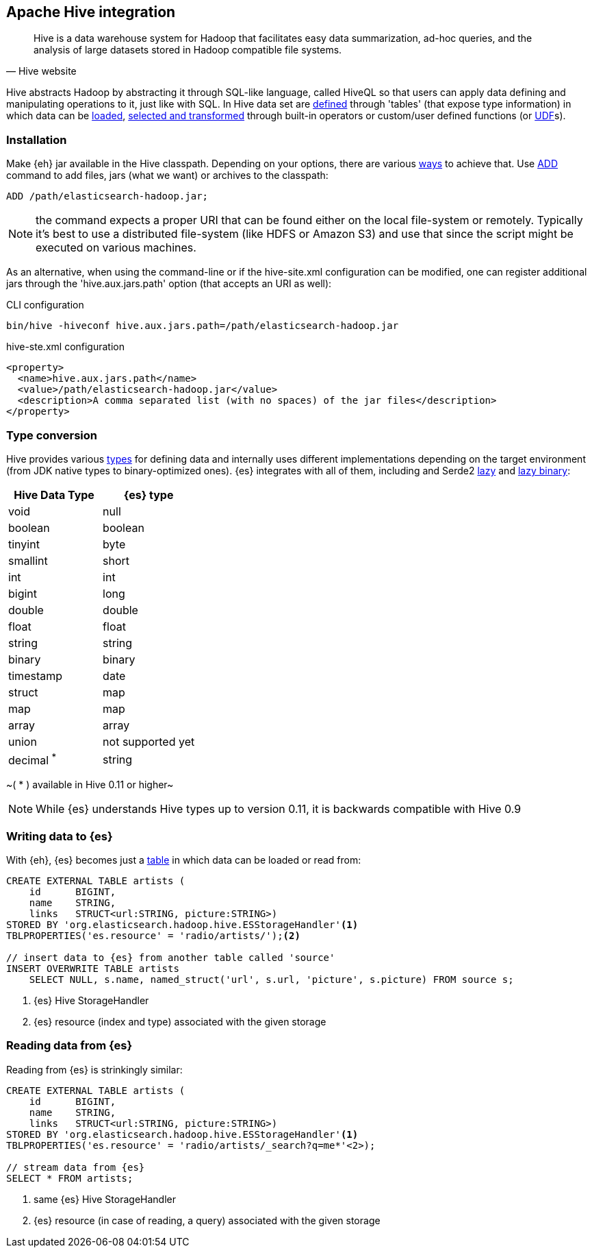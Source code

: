 [[hive]]
== Apache Hive integration

[quote, Hive website]
____
Hive is a data warehouse system for Hadoop that facilitates easy data summarization, ad-hoc queries, and the analysis of large datasets stored in Hadoop compatible file systems. 
____

Hive abstracts Hadoop by abstracting it through SQL-like language, called HiveQL so that users can apply data defining and manipulating operations to it, just like with SQL. In Hive data set are https://cwiki.apache.org/confluence/display/Hive/GettingStarted#GettingStarted-DDLOperations[defined] through 'tables' (that expose type information) in which data can be https://cwiki.apache.org/confluence/display/Hive/GettingStarted#GettingStarted-DMLOperations[loaded], https://cwiki.apache.org/confluence/display/Hive/GettingStarted#GettingStarted-SQLOperations[selected and transformed] through built-in operators or custom/user defined functions (or https://cwiki.apache.org/confluence/display/Hive/OperatorsAndFunctions[UDF]s).

=== Installation

Make {eh} jar available in the Hive classpath. Depending on your options, there are various https://cwiki.apache.org/confluence/display/Hive/HivePlugins#HivePlugins-DeployingjarsforUserDefinedFunctionsandUserDefinedSerDes[ways] to achieve that. Use https://cwiki.apache.org/Hive/languagemanual-cli.html#LanguageManualCli-HiveResources[ADD] command to add files, jars (what we want) or archives to the classpath:

----
ADD /path/elasticsearch-hadoop.jar;
----

NOTE: the command expects a proper URI that can be found either on the local file-system or remotely. Typically it's best to use a distributed file-system (like HDFS or Amazon S3) and use that since the script might be executed
on various machines.

As an alternative, when using the command-line or if the +hive-site.xml+ configuration can be modified, one can register additional jars through the 'hive.aux.jars.path' option (that accepts an URI as well):

.CLI configuration
----
bin/hive -hiveconf hive.aux.jars.path=/path/elasticsearch-hadoop.jar
----

.+hive-ste.xml+ configuration
[source,xml]
----
<property>
  <name>hive.aux.jars.path</name>
  <value>/path/elasticsearch-hadoop.jar</value>
  <description>A comma separated list (with no spaces) of the jar files</description>
</property>
----

[[type-conversion-hive]]
=== Type conversion

Hive provides various https://cwiki.apache.org/confluence/display/Hive/LanguageManual+Types[types] for defining data and internally uses different implementations depending on the target environment (from JDK native types to binary-optimized ones). {es} integrates with all of them, including
and Serde2 http://hive.apache.org/docs/r0.11.0/api/index.html?org/apache/hadoop/hive/serde2/lazy/package-summary.html[lazy] and http://hive.apache.org/docs/r0.11.0/api/index.html?org/apache/hadoop/hive/serde2/lazybinary/package-summary.html[lazy binary]:

[options="header"]

|===
| +Hive Data Type+ | {es} type

| +void+            | null
| +boolean+       	| boolean
| +tinyint+         | byte
| +smallint+		| short
| +int+             | int
| +bigint+          | long
| +double+          | double
| +float+           | float
| +string+          | string
| +binary+ 		    | binary
| +timestamp+       | date
| +struct+          | map
| +map+             | map
| +array+           | array
| +union+           | not supported yet

| +decimal+ ^*^     | string

|===

~( * ) available in Hive 0.11 or higher~

NOTE: While {es} understands Hive types up to version 0.11, it is backwards compatible with Hive 0.9

=== Writing data to {es}

With {eh}, {es} becomes just a https://cwiki.apache.org/confluence/display/Hive/LanguageManual+DDL#LanguageManualDDL-CreateTable[table] in which data can be loaded or read from:

[source,sql]
----
CREATE EXTERNAL TABLE artists (
    id      BIGINT,
    name    STRING,
    links   STRUCT<url:STRING, picture:STRING>)
STORED BY 'org.elasticsearch.hadoop.hive.ESStorageHandler'<1>
TBLPROPERTIES('es.resource' = 'radio/artists/');<2>

// insert data to {es} from another table called 'source'
INSERT OVERWRITE TABLE artists 
    SELECT NULL, s.name, named_struct('url', s.url, 'picture', s.picture) FROM source s;
----

<1> {es} Hive +StorageHandler+
<2> {es} resource (index and type) associated with the given storage

=== Reading data from {es}

Reading from {es} is strinkingly similar:

[source,sql]
----
CREATE EXTERNAL TABLE artists (
    id      BIGINT,
    name    STRING,
    links   STRUCT<url:STRING, picture:STRING>)
STORED BY 'org.elasticsearch.hadoop.hive.ESStorageHandler'<1>
TBLPROPERTIES('es.resource' = 'radio/artists/_search?q=me*'<2>);

// stream data from {es}
SELECT * FROM artists;
----

<1> same {es} Hive +StorageHandler+
<2> {es} resource (in case of reading, a query) associated with the given storage
